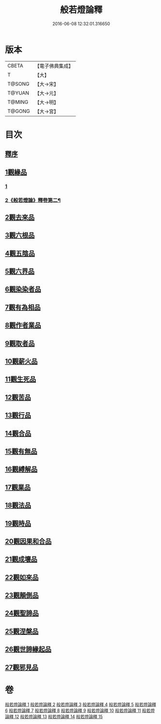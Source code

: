 #+TITLE: 般若燈論釋 
#+DATE: 2016-06-08 12:32:01.316650

* 版本
 |     CBETA|【電子佛典集成】|
 |         T|【大】     |
 |    T@SONG|【大→宋】   |
 |    T@YUAN|【大→元】   |
 |    T@MING|【大→明】   |
 |    T@GONG|【大→宮】   |

* 目次
** [[file:KR6m0004_001.txt::001-0050c2][釋序]]
** [[file:KR6m0004_001.txt::001-0051b18][1觀緣品]]
*** [[file:KR6m0004_001.txt::001-0051b18][1]]
*** [[file:KR6m0004_002.txt::002-0055c2][2《般若燈論》釋卷第二¶]]
** [[file:KR6m0004_003.txt::003-0059c6][2觀去來品]]
** [[file:KR6m0004_004.txt::004-0065c16][3觀六根品]]
** [[file:KR6m0004_004.txt::004-0068c12][4觀五陰品]]
** [[file:KR6m0004_004.txt::004-0070c26][5觀六界品]]
** [[file:KR6m0004_005.txt::005-0073a7][6觀染染者品]]
** [[file:KR6m0004_005.txt::005-0074b29][7觀有為相品]]
** [[file:KR6m0004_006.txt::006-0079c12][8觀作者業品]]
** [[file:KR6m0004_006.txt::006-0082b22][9觀取者品]]
** [[file:KR6m0004_007.txt::007-0084a21][10觀薪火品]]
** [[file:KR6m0004_007.txt::007-0086c15][11觀生死品]]
** [[file:KR6m0004_008.txt::008-0088b20][12觀苦品]]
** [[file:KR6m0004_008.txt::008-0090a19][13觀行品]]
** [[file:KR6m0004_008.txt::008-0092a21][14觀合品]]
** [[file:KR6m0004_009.txt::009-0093b13][15觀有無品]]
** [[file:KR6m0004_009.txt::009-0095c5][16觀縛解品]]
** [[file:KR6m0004_010.txt::010-0099a5][17觀業品]]
** [[file:KR6m0004_011.txt::011-0104a22][18觀法品]]
** [[file:KR6m0004_011.txt::011-0109a11][19觀時品]]
** [[file:KR6m0004_012.txt::012-0111a17][20觀因果和合品]]
** [[file:KR6m0004_012.txt::012-0114b19][21觀成壞品]]
** [[file:KR6m0004_013.txt::013-0117a5][22觀如來品]]
** [[file:KR6m0004_014.txt::014-0121b22][23觀顛倒品]]
** [[file:KR6m0004_014.txt::014-0124b1][24觀聖諦品]]
** [[file:KR6m0004_015.txt::015-0128a8][25觀涅槃品]]
** [[file:KR6m0004_015.txt::015-0131b12][26觀世諦緣起品]]
** [[file:KR6m0004_015.txt::015-0133a27][27觀邪見品]]

* 卷
[[file:KR6m0004_001.txt][般若燈論釋 1]]
[[file:KR6m0004_002.txt][般若燈論釋 2]]
[[file:KR6m0004_003.txt][般若燈論釋 3]]
[[file:KR6m0004_004.txt][般若燈論釋 4]]
[[file:KR6m0004_005.txt][般若燈論釋 5]]
[[file:KR6m0004_006.txt][般若燈論釋 6]]
[[file:KR6m0004_007.txt][般若燈論釋 7]]
[[file:KR6m0004_008.txt][般若燈論釋 8]]
[[file:KR6m0004_009.txt][般若燈論釋 9]]
[[file:KR6m0004_010.txt][般若燈論釋 10]]
[[file:KR6m0004_011.txt][般若燈論釋 11]]
[[file:KR6m0004_012.txt][般若燈論釋 12]]
[[file:KR6m0004_013.txt][般若燈論釋 13]]
[[file:KR6m0004_014.txt][般若燈論釋 14]]
[[file:KR6m0004_015.txt][般若燈論釋 15]]


